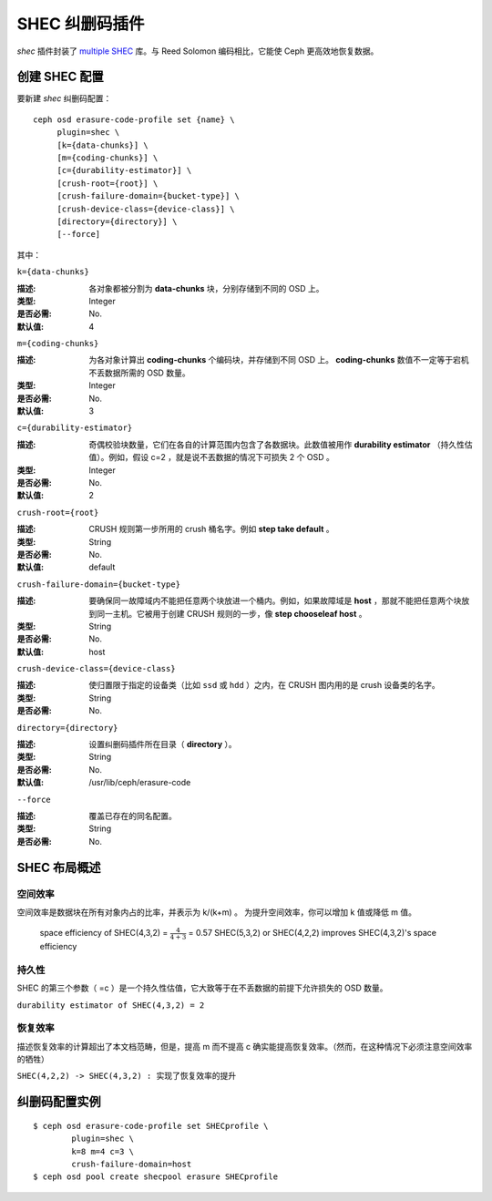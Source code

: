 =================
 SHEC 纠删码插件
=================

*shec* 插件封装了 `multiple SHEC
<http://tracker.ceph.com/projects/ceph/wiki/Shingled_Erasure_Code_(SHEC)>`_
库。与 Reed Solomon 编码相比，它能使 Ceph 更高效地恢复数据。


创建 SHEC 配置
==============

要新建 *shec* 纠删码配置： ::

        ceph osd erasure-code-profile set {name} \
             plugin=shec \
             [k={data-chunks}] \
             [m={coding-chunks}] \
             [c={durability-estimator}] \
             [crush-root={root}] \
             [crush-failure-domain={bucket-type}] \
             [crush-device-class={device-class}] \
             [directory={directory}] \
             [--force]

其中：


``k={data-chunks}``

:描述: 各对象都被分割为 **data-chunks** 块，分别存储到不同的
       OSD 上。

:类型: Integer
:是否必需: No.
:默认值: 4


``m={coding-chunks}``

:描述: 为各对象计算出 **coding-chunks** 个编码块，并存储到不同
       OSD 上。 **coding-chunks** 数值不一定等于宕机不丢数据所\
       需的 OSD 数量。

:类型: Integer
:是否必需: No.
:默认值: 3


``c={durability-estimator}``

:描述: 奇偶校验块数量，它们在各自的计算范围内包含了各数据块。\
       此数值被用作 **durability estimator** （持久性估值）。\
       例如，假设 c=2 ，就是说不丟数据的情况下可损失 2 个
       OSD 。

:类型: Integer
:是否必需: No.
:默认值: 2


``crush-root={root}``

:描述: CRUSH 规则第一步所用的 crush 桶名字。例如
       **step take default** 。

:类型: String
:是否必需: No.
:默认值: default


``crush-failure-domain={bucket-type}``

:描述: 要确保同一故障域内不能把任意两个块放进一个桶内。例如，\
       如果故障域是 **host** ，那就不能把任意两个块放到同一主\
       机。它被用于创建 CRUSH 规则的一步，像
       **step chooseleaf host** 。

:类型: String
:是否必需: No.
:默认值: host


``crush-device-class={device-class}``

:描述: 使归置限于指定的设备类（比如 ``ssd`` 或 ``hdd`` ）之\
       内，在 CRUSH 图内用的是 crush 设备类的名字。

:类型: String
:是否必需: No.


``directory={directory}``

:描述: 设置纠删码插件所在目录（ **directory** ）。
:类型: String
:是否必需: No.
:默认值: /usr/lib/ceph/erasure-code


``--force``

:描述: 覆盖已存在的同名配置。
:类型: String
:是否必需: No.


SHEC 布局概述
=============


空间效率
--------

空间效率是数据块在所有对象内占的比率，并表示为 k/(k+m) 。
为提升空间效率，你可以增加 k 值或降低 m 值。

        space efficiency of SHEC(4,3,2) = :math:`\frac{4}{4+3}` = 0.57
        SHEC(5,3,2) or SHEC(4,2,2) improves SHEC(4,3,2)'s space efficiency


持久性
------

SHEC 的第三个参数（ =c ）是一个持久性估值，它大致等于在\
不丢数据的前提下允许损失的 OSD 数量。

``durability estimator of SHEC(4,3,2) = 2``


恢复效率
--------

描述恢复效率的计算超出了本文档范畴，但是，提高 m 而不提高 c
确实能提高恢复效率。（然而，在这种情况下必须注意空间效率的\
牺牲）

``SHEC(4,2,2) -> SHEC(4,3,2) : 实现了恢复效率的提升``


纠删码配置实例
==============

::

	$ ceph osd erasure-code-profile set SHECprofile \
		plugin=shec \
		k=8 m=4 c=3 \
		crush-failure-domain=host
	$ ceph osd pool create shecpool erasure SHECprofile
